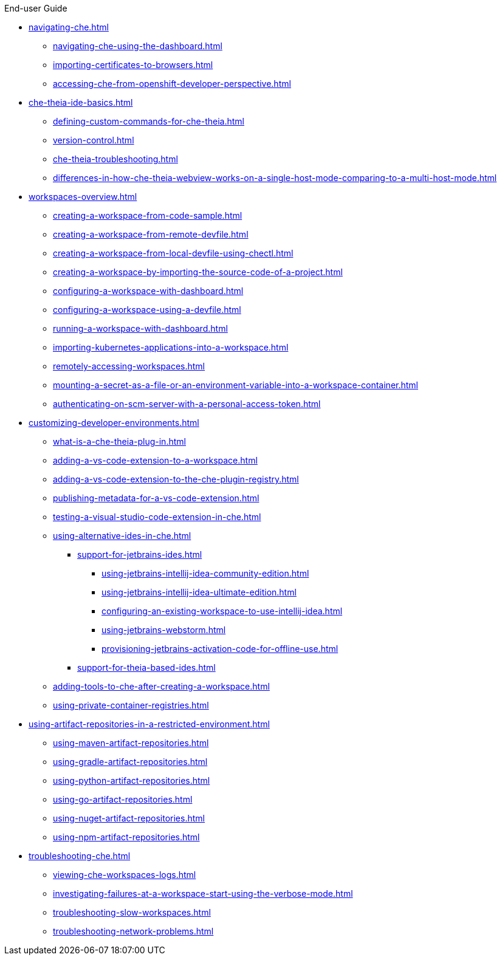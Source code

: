 .End-user Guide

* xref:navigating-che.adoc[]
** xref:navigating-che-using-the-dashboard.adoc[]
** xref:importing-certificates-to-browsers.adoc[]
** xref:accessing-che-from-openshift-developer-perspective.adoc[]

* xref:che-theia-ide-basics.adoc[]
** xref:defining-custom-commands-for-che-theia.adoc[]
** xref:version-control.adoc[]
** xref:che-theia-troubleshooting.adoc[]
** xref:differences-in-how-che-theia-webview-works-on-a-single-host-mode-comparing-to-a-multi-host-mode.adoc[]
* xref:workspaces-overview.adoc[]
** xref:creating-a-workspace-from-code-sample.adoc[]
** xref:creating-a-workspace-from-remote-devfile.adoc[]
** xref:creating-a-workspace-from-local-devfile-using-chectl.adoc[]
** xref:creating-a-workspace-by-importing-the-source-code-of-a-project.adoc[]
** xref:configuring-a-workspace-with-dashboard.adoc[]
** xref:configuring-a-workspace-using-a-devfile.adoc[]
** xref:running-a-workspace-with-dashboard.adoc[]
** xref:importing-kubernetes-applications-into-a-workspace.adoc[]
** xref:remotely-accessing-workspaces.adoc[]
** xref:mounting-a-secret-as-a-file-or-an-environment-variable-into-a-workspace-container.adoc[]
** xref:authenticating-on-scm-server-with-a-personal-access-token.adoc[]
* xref:customizing-developer-environments.adoc[]
** xref:what-is-a-che-theia-plug-in.adoc[]
** xref:adding-a-vs-code-extension-to-a-workspace.adoc[]
** xref:adding-a-vs-code-extension-to-the-che-plugin-registry.adoc[]
** xref:publishing-metadata-for-a-vs-code-extension.adoc[]
** xref:testing-a-visual-studio-code-extension-in-che.adoc[]
** xref:using-alternative-ides-in-che.adoc[]
*** xref:support-for-jetbrains-ides.adoc[]
**** xref:using-jetbrains-intellij-idea-community-edition.adoc[]
**** xref:using-jetbrains-intellij-idea-ultimate-edition.adoc[]
**** xref:configuring-an-existing-workspace-to-use-intellij-idea.adoc[]
**** xref:using-jetbrains-webstorm.adoc[]
**** xref:provisioning-jetbrains-activation-code-for-offline-use.adoc[]
*** xref:support-for-theia-based-ides.adoc[]
** xref:adding-tools-to-che-after-creating-a-workspace.adoc[]
** xref:using-private-container-registries.adoc[]
* xref:using-artifact-repositories-in-a-restricted-environment.adoc[]
** xref:using-maven-artifact-repositories.adoc[]
** xref:using-gradle-artifact-repositories.adoc[]
** xref:using-python-artifact-repositories.adoc[]
** xref:using-go-artifact-repositories.adoc[]
** xref:using-nuget-artifact-repositories.adoc[]
** xref:using-npm-artifact-repositories.adoc[]
* xref:troubleshooting-che.adoc[]
** xref:viewing-che-workspaces-logs.adoc[]
** xref:investigating-failures-at-a-workspace-start-using-the-verbose-mode.adoc[]
** xref:troubleshooting-slow-workspaces.adoc[]
** xref:troubleshooting-network-problems.adoc[]
